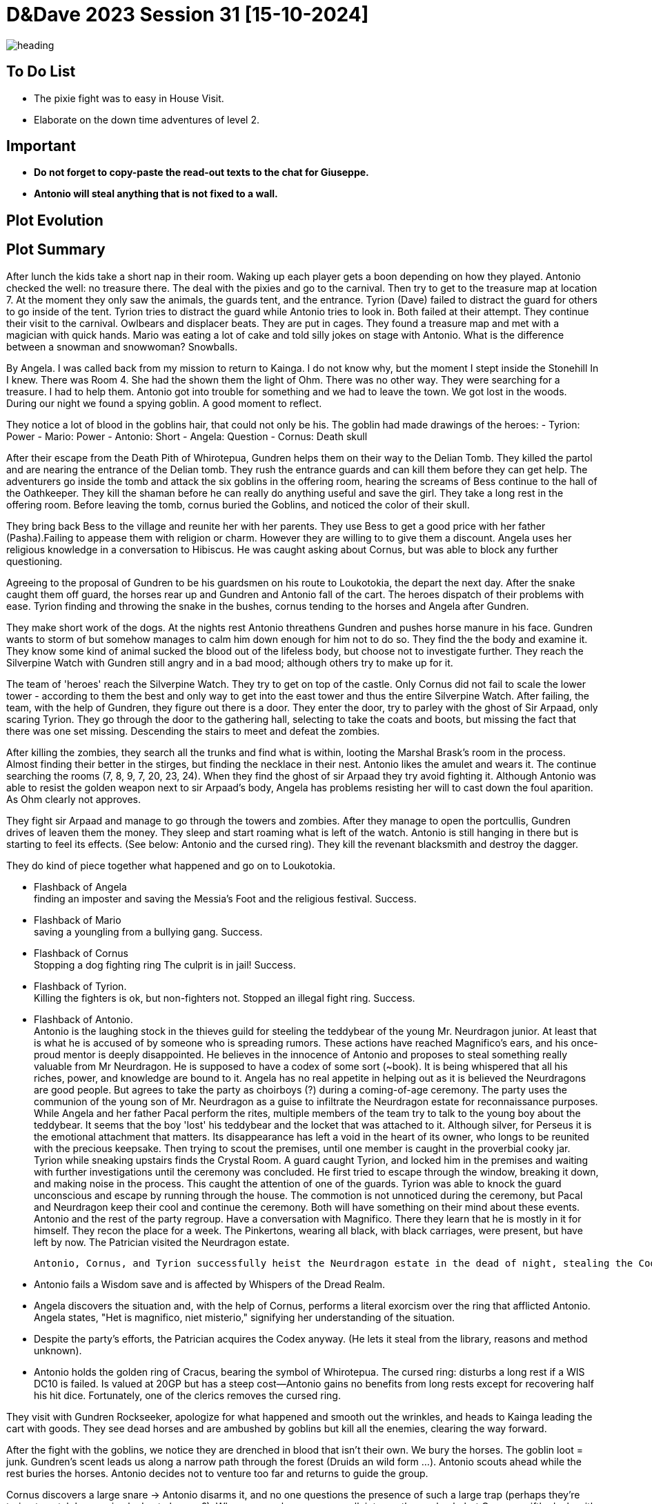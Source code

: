 ifndef::rootdir[]
:rootdir: ../..
endif::[]
ifndef::homedir[]
:homedir: .
endif::[]

= D&Dave 2023 Session 31 [15-10-2024]

image::{homedir}/assets/images/heading.jpg[]

== To Do List
* The pixie fight was to easy in House Visit.
* Elaborate on the down time adventures of level 2.

== Important

* *Do not forget to copy-paste the read-out texts to the chat for Giuseppe.*
* *Antonio will steal anything that is not fixed to a wall.*

== Plot Evolution


== Plot Summary
After lunch the kids take a short nap in their room. Waking up each player gets a boon depending on how they played. Antonio checked the well: no treasure there. The deal with the pixies and go to the carnival. Then try to get to the treasure map at location 7.  At the moment they only saw the animals, the guards tent, and the entrance. Tyrion (Dave) failed to distract the guard for others to go inside of the tent. Tyrion tries to distract the guard while Antonio tries to look in. Both failed at their attempt. They continue their visit to the carnival. Owlbears and displacer beats. They are put in cages. They found a treasure map and met with a magician with quick hands. Mario was eating a lot of cake and told silly jokes on stage with Antonio. What is the difference between a snowman and snowwoman? Snowballs. 

By Angela. I was called back from my mission to return to Kainga. I do not know why, but the moment I stept inside the Stonehill In I knew. There was Room 4. She had the shown them the light of Ohm. There was no other way. They were searching for a treasure. I had to help them. Antonio got into trouble for something and we had to leave the town. We got lost in the woods. During our night we found a spying goblin. A good moment to reflect.

They notice a lot of blood in the goblins hair, that could not only be his.
The goblin had made drawings of the heroes:
- Tyrion: Power
- Mario: Power
- Antonio: Short
- Angela: Question
- Cornus: Death skull

After their escape from the Death Pith of Whirotepua, Gundren helps them on their way to the Delian Tomb. They killed the partol and are nearing the entrance of the Delian tomb. They rush the entrance guards and can kill them before they can get help. The adventurers go inside the tomb and attack the six goblins in the offering room, hearing the screams of Bess continue to the hall of the Oathkeeper. They kill the shaman before he can really do anything useful and save the girl. They take a long rest in the offering room. Before leaving the tomb, cornus buried the Goblins, and noticed the color of their skull.

They bring back Bess to the village and reunite her with her parents. They use Bess to get a good price with her father (Pasha).Failing to appease them with religion or charm. However they are willing to to give them a discount. Angela uses her religious knowledge in a conversation to Hibiscus. He was caught asking about Cornus, but was able to block any further questioning.

Agreeing to the proposal of Gundren to be his guardsmen on his route to Loukotokia, the depart the next day. After the snake caught them off guard, the horses rear up and Gundren and Antonio fall of the cart. The heroes dispatch of their problems with ease. Tyrion finding and throwing the snake in the bushes, cornus tending to the horses and Angela after Gundren.

They make short work of the dogs. At the nights rest Antonio threathens Gundren and pushes horse manure in his face. Gundren wants to storm of but somehow manages to calm him down enough for him not to do so. They find the the body and examine it. They know some kind of animal sucked the blood out of the lifeless body, but choose not to investigate further. They reach the Silverpine Watch with Gundren still angry and in a bad mood; although others try to make up for it.

The team of 'heroes' reach the Silverpine Watch. They try to get on top of the castle. Only Cornus did not fail to scale the lower tower - according to them the best and only way to get into the east tower and thus the entire Silverpine Watch. After failing, the team, with the help of Gundren, they figure out there is a door. They enter the door, try to parley with the ghost of Sir Arpaad, only scaring Tyrion. They go through the door to the gathering hall, selecting to take the coats and boots, but missing the fact that there was one set missing. Descending the stairs to meet and defeat the zombies.

After killing the zombies, they search all the trunks and find what is within, looting the Marshal Brask’s room in the process. Almost finding their better in the stirges, but finding the necklace in their nest. Antonio likes the amulet and wears it. The continue searching the rooms (7, 8, 9, 7, 20, 23, 24). When they find the ghost of sir Arpaad they try avoid fighting it. Although Antonio was able to resist the golden weapon next to sir Arpaad's body, Angela has problems resisting her will to cast down the foul aparition. As Ohm clearly not approves.

They fight sir Arpaad and manage to go through the towers and zombies. After they manage to open the portcullis, Gundren drives of leaven them the money. They sleep and start roaming what is left of the watch. Antonio is still hanging in there but is starting to feel its effects. (See below: Antonio and the cursed ring). They kill the revenant blacksmith and destroy the dagger.

They do kind of piece together what happened and go on to Loukotokia.

  * Flashback of Angela +
  finding an imposter and saving the Messia's Foot and the religious festival. Success.

  * Flashback of Mario +
  saving a youngling from a bullying gang. Success.

  * Flashback of Cornus +
  Stopping a dog fighting ring The culprit is in jail! Success.

  * Flashback of Tyrion. +
  Killing the fighters is ok, but non-fighters not. Stopped an illegal fight ring. Success.

  * Flashback of Antonio. +
  Antonio is the laughing stock in the thieves guild for steeling the teddybear of the young Mr. Neurdragon junior. At least that is what he is accused of by someone who is spreading rumors. These actions have reached Magnifico's ears, and his once-proud mentor is deeply disappointed. He believes in the innocence of Antonio and proposes to steal something really valuable from Mr Neurdragon. He is supposed to have a codex of some sort (~book). It is being whispered that all his riches, power, and knowledge are bound to it. Angela has no real appetite in helping out as it is believed the Neurdragons are good people. But agrees to take the party as choirboys (?) during a coming-of-age ceremony. The party uses the communion of the young son of Mr. Neurdragon as a guise to infiltrate the Neurdragon estate for reconnaissance purposes. While Angela and her father Pacal perform the rites, multiple members of the team try to talk to the young boy about the teddybear. It seems that the boy 'lost' his teddybear and the locket that was attached to it. Although silver, for Perseus it is the emotional attachment that matters. Its disappearance has left a void in the heart of its owner, who longs to be reunited with the precious keepsake. Then trying to scout the premises, until one member is caught in the proverbial cooky jar. Tyrion while sneaking upstairs finds the Crystal Room. A guard caught Tyrion, and locked him in the premises and waiting with  further investigations until the ceremony was concluded. He first tried to escape through the window, breaking it down, and making noise in the process. This caught the attention of one of the guards. Tyrion was able to knock the guard unconscious and escape by running through the house. The commotion is not unnoticed during the ceremony, but Pacal and Neurdragon keep their cool and continue the ceremony. Both will have something on their mind about these events. Antonio and the rest of the party regroup. Have a conversation with Magnifico. There they learn that he is mostly in it for himself. They recon the place for a week. The Pinkertons, wearing all black, with black carriages, were present, but have left by now. The Patrician visited the Neurdragon estate.
  
  Antonio, Cornus, and Tyrion successfully heist the Neurdragon estate in the dead of night, stealing the Codex. Mario stands guard during the operation.
  
  * Antonio fails a Wisdom save and is affected by Whispers of the Dread Realm.
  * Angela discovers the situation and, with the help of Cornus, performs a literal exorcism over the ring that afflicted Antonio. Angela states, "Het is magnifico, niet misterio," signifying her understanding of the situation.
  * Despite the party’s efforts, the Patrician acquires the Codex anyway. (He lets it steal from the library, reasons and method unknown).
  * Antonio holds the golden ring of Cracus, bearing the symbol of Whirotepua. The cursed ring: disturbs a long rest if a WIS DC10 is failed. Is valued at 20GP but has a steep cost—Antonio gains no benefits from long rests except for recovering half his hit dice. Fortunately, one of the clerics removes the cursed ring.

They visit with Gundren Rockseeker, apologize for what happened and smooth out the wrinkles, and heads to Kainga leading the cart with goods. They see dead horses and are ambushed by goblins but kill all the enemies, clearing the way forward.

After the fight with the goblins, we notice they are drenched in blood that isn’t their own. We bury the horses. The goblin loot = junk. Gundren's scent leads us along a narrow path through the forest (Druids an wild form ...). Antonio scouts ahead while the rest buries the horses. Antonio decides not to venture too far and returns to guide the group.

Cornus discovers a large snare -> Antonio disarms it, and no one questions the presence of such a large trap (perhaps they're trying to catch large animals due to hunger?). When we reach a cave, we walk into another ambush, but Cornus swiftly deals with the goblins in his bear form. Just inside the cave, we find three chained-up wolves. They try to break free and attack us. We kill the first two, and Mario intimidates the third, thinking about taming it. Tyrion disagrees…

As we venture deeper into the cave, we encounter more goblins. One of them pulls a lever, opening some sluices, and Angela is washed out of the cave by the flood. We fight our way further into the cave and face the goblin chief, a hobgoblin. We quickly take him down as well. After one final push, we find Sildar, who is being held hostage by a surviving goblin. The goblin threatens to kill him if we take a step closer. Tyrion, not one for diplomacy, attacks, causing the goblin to slit Sildar’s throat. We take down the goblin, and thankfully, we manage to stabilize Sildar.

Arriving at Kainga, we have learned that Gundren is being held by the Black Spider, and visit some of the local merchants. The visit the Blue Lionshield, a trading guild, also a bit strange. (Finder's fee: split fairly). Sildar is asking around about Gundren’s whereabouts, but is really waiting for an acquaintance of his. They go to the Mayor about the red brands and notice that he is worried about the orcs, and really cowardly towards the red brands. They start spying on them.
 
*"They find the map to Wave Echo Cave in the goblin hideout !"*

The go and follow a lead that leads them to the secret entrance of the Red Brands hideout. The beast in the gorge holds these secrets:

* Tyrion lived with the blacksmith. The blacksmith died in a fire while Tyrion was with a lady.
* Mario once beat someone nearly to death. He enjoyed it.
* Angela: Her mother died during childbirth, or so her father claimed. Angela believes there is more to the story and doesn’t fully trust her father's explanation.
* Cornus: He grew up in the orphanage and had revealed that Witchling knew who his father was. She betrayed him that way. Cornus questions why she never told him before and why his father never acknowledged him. This has fueled his deep hatred for his father.

Lord Gilad Shams' Letter:

    "My spies in Loukotokia inform me that strangers are expected to arrive in Kainga. They could be working for the dwarves. Capture them if possible, kill them if necessary, but do not allow them to interfere with our plans. Ensure that any dwarven maps they have are sent to me immediately. I'm counting on you, Gilad. Do not disappoint me."

Well he did disappoint. He failed in protecting his hideout while the adventurers rampaged through his base. In the end he tried to escape, but was caught. When the full base was searched, our brave heroes noticed that they kidnapped an innocent woman and their children, and that they were killed during the raid. They promised Gilad Sham's a fair trial... After some discussion, that is what he will receive.

*The can become level 3*

x

== Start of session
*Cornus water magic*
requires a DC before succeeding:
  -  3 on the dice: easy.
  -  7 on the dice: simple.
  - 11 on the dice: standard.
  - 15 on the dice: hard.
  - 19 on the dice: impossible.

*Pacal Zaramus' Disposition* towards the party (Excellent, Good, Okay, Dislike, Bad)? +
    Excellent. (Start of the trip) +
    *Good.* (Downtime of Angela)

*Gundren's Disposition* towards the party (Excellent, Good, Okay, Dislike, Bad)? +
    Excellent. (Start of the trip) +
    Good. (They haggle about the price with bess in mind) +
    *Okay.* (Behaviour of Antonio) +
    Bad.  (Behaviour of Antonio) +

  -> Gundren disposition had an effect where no one really thrusted the party.
     By succeeding on the results, it is now back Okay.
     Important is the resolution of the last story.

*Loukotokia - Patrician Disposition* owards the party (Excellent, Good, Okay, Dislike, Bad)? +
    Neutral

== Session Notes

Berenhol red brands confronteren, geboortedorp terroriseren
Diepe kloof soort spin, die gevoelens en gedachten kon raden
Ne Caz laten leven , voor info
Glias / galssstaff . wou ontsnappen, tegengehouden.
Antonio maakte er snel korte metten meee.
angela stabileseren, ondervragen
locatie black spider > castle + gundren
brief in kist glasstaff black spider heroes tegenhouden

eigenlijk vorige sessie, steen maag. slecht gevoel.
gevangenis vrouw + kids niet op tijd ontdekt... > dood

=> ceremonie 
=> gevangenstransport
=> orde herstelen
=> silad is nu burgemeerster
=> op naar cragmaw castle

Paar dagen gaan erover.

=== Previous Session

- Angela. Ceremonie. Focus steekt en geloof predikt.
  Veel mensen boost in geloof. Helpt ze in dagelijks leven.
  Haalt ze zelf veel voldoening uit.
  => Peace Cleric (Focus op vrede in de bigger picture)
  => zij heeft iets in de companen gezien / sheppard of the heroes

- Tyrion. Tot nu toe koel tov ohm. gebeurd in de grot. traumatisch.
  gezien hoe dorp heeft opgesmeten via ohm.
  extra aangewakkerd, niet aalleen aan eht vechten voor mezelf.
  ook voor deandere mensen, die er veel steun aan hebben.
  => Path of the zealot.

- Mario. Rol als beschermer meer opkrikken.
  stadswacht. tightingman. militie op de been zetten.
  Basis technieken en slagordes, manual
  Zelf enekel dingen bedenkt.
  bootcamp voor de nieuwelingen.
  => beetje tyrion vragen , hoe smids tools omgaan
  => Battlemaster

- Antonio. Denken wat er over is gebeurd. besef
  niet alleen vrienden, ze zijn familie. ook in de slechte momenteb
  geholpen. men eigen verbeteren voor wat er komt.
  extra training, zonder pardon voor de rest.
  gefrustreerd. zo veel avonturen. maar wel weinig geld.
  => Assassino

- Cornus. best onder de indruk van wat er is gebeurd. (dode familie)
  glasstaff van glasstaff opgeraapt, met dat wapen teruggetrokken.
  attuned met het wapen, dankzij staff onschuldigen beter
  kan beschermen. vooral voor andere te bescheremen
  => Circle of the moon

Feestje in de bar. 

ON the road.

Cornus. Is er een plan?
discussie over de verschillende dieren
> hij kan nog niet vliegen . lol

wacht
  mario
  tyrion
  antonio (die ziet de schim van de groene draak)

=== Previous Session : Is It A Bird ?

downtime. zelfontdekking.
  angela mentale ondersteuning
  tyrion zoekt ohm
  mario richt militie op
  antonio focus precision kills / poison
  cornus focus on protection

dorp overgedragen aan sildar.
overnachting plek onderweg naar cragmaw
  draak gezien
  team north : geheime ingang
  team south : goblin ambush reverse card
  interogation
    beter uitgerust
    goblin leeft nog

=== Current session

Goblin leeft niet meer.
Short rest.

 Roll (2d6)	Random Event
2	Reinforcements Arrive: A small patrol of 2 hobgoblins and 1 wolf returns to the castle. They notice the players if they are not hidden.
3	Falling Rubble: Part of the ceiling in the room the players are in collapses due to the castle's decrepit state. Each player makes a DC 13 Dexterity saving throw or takes 2d6 bludgeoning damage.
4	Captured Prisoner: The party stumbles upon a bound and gagged prisoner, a commoner or a low-ranking soldier. They could provide information or beg for rescue.
5	Goblin Squabble: Two goblins argue loudly in the next room, likely about food or loot. If unnoticed, the players can easily overhear them and possibly gain tactical advantage.
6	Mysterious Footsteps: The sound of hurried, light footsteps echoes through the hallways. There is no visible source, but the sound heightens tension. It could be a goblin scout or something supernatural.
7	Looted Supplies: The players find a stash of food, gear, and miscellaneous items. Most of it is worthless, but a small pouch contains 10 gp and a healing potion. It looks recently looted from a caravan.
8	Unattended Wolf: The party encounters a lone wolf chained to a wall or stake. It's hungry and aggressive, but can be calmed or tamed with a successful DC 14 Animal Handling check. Otherwise, it attacks.
9	Trap Triggered: The players accidentally trip a simple snare trap. Each player makes a DC 12 Dexterity saving throw or is restrained by a rope that lifts them off the ground. They need to cut the rope or make a DC 13 Strength check to escape.
10	Hidden Shrine: The players discover a long-abandoned shrine to Maglubiyet (the goblin god of war) in a side chamber. The air feels heavy with ancient, dark magic. Players inspecting it closely might find a magical item or experience a strange vision.
11	Creepy Whispering: The castle’s eerie silence is broken by faint whispers in an unknown language. A successful DC 15 Arcana check reveals that it's a remnant of ancient magic, but it may also just be wind or an old goblin trick.
12	Goblins Feasting: The players come across 4 goblins noisily feasting on some questionable meat. They are distracted, giving the players advantage on attack rolls or Stealth checks to approach unnoticed.




=== Active Plot Points

Next time...
* ?

=== Pending Plot Points

* Red Skull Goblins (see Delian tomb) are linked to the redbrands/glass-staff and the black spider
* Glasstaff is Gilad Shams
* Nezrra is the sad one

=== Future Plot Points

* Fathers of Angela and Cornus do not like each other? Or Hibiscus sucks up to pakal.
* Return of the carnival? After failing the Adventure Tournament, they want revenge.
* Treasury map is a QR code ?

* Let each player find something to do that is part of their backstory
  - Angela (Toon)      : Cleric    > Once in the city mission of her father (TODO)
  - Antonio (Giuseppe) : Rogue     > A heist where they have to steal something / setup of sort of shady business?
  - Cornus (Koen)      : Druid     > Restore nature in some way
  - Mario (Michael)    : Fighter   > Stop some advanced bullying
  - Tyrion (Dave)      : Barbarian > His father is super arrogant / or stop an arrogant person / half-elf not being an elf his mother as trigger

* Tyrion's father will be the ultimate BBEG, 'havikmot', in the campaign.
* Tyrion killed someone during a fight - when he did not have to. This was not appreciated (session 16 - Cleric)
* Barbarians Sunderlanders (see Silverpine Watch, Letter of Bartoz).

== Rules Discussions

*Half Cover*
A target with half cover has a +2 bonus to AC and Dexterity saving throws. A target has half cover if an obstacle blocks at least half of its body. The obstacle might be a low wall, a large piece of furniture, a narrow tree trunk, or a creature, whether that creature is an enemy or a friend.

*Three-Quarters Cover*
A target with three-quarters cover has a +5 bonus to AC and Dexterity saving throws. A target has three-quarters cover if about three-quarters of it is covered by an obstacle. The obstacle might be a portcullis, an arrow slit, or a thick tree trunk.

*Total Cover*
A target with total cover can't be targeted directly by an attack or a spell, although some spells can reach such a target by including it in an area of effect. A target has total cover if it is completely concealed by an obstacle. 

*Who knows an item is magic?*
Whatever a magic item’s appearance, handling the item is enough to give a character a sense that something is extraordinary about it. Discovering a magic item’s properties isn’t automatic, however. It will feel like a small buzz of static electricity.

*Do you have to identify a magic item to be able to use it?*
The identify spell is the fastest way to reveal an item’s properties. Alternatively, a character can focus on one magic item during a short rest, while being in physical contact with the item. At the end of the rest, the character learns the item’s properties, as well as how to use them. Potions are an exception; a little taste is enough to tell the taster what the potion does.

* Yes, for items you need to activate the effects of. You can't activate its effects unless you know how to use the item.
  - E.g. Most wands, ring of evasion, bag of tricks, stone of controlling earth elementals.
  - Spend a short rest focusing on the item.
  - Cast identify on the item. This takes 1 minute.
  - Get instruction from someone who already knows how to use it.
* No, for items that passively grant benefits
  - You gain the effects from simply using the item as normal (depending on attunement, see below).
  - E.g. Weapons, shields, armor, cloak of elvenkind, gauntlets of ogre power, ring of free action.
* For items with both passive and active effects
  - If an item has passive abilities and has abilities that require actions then you only gain the passive ones (depending on attunement, see below).
  - E.g. If you are using a staff of striking without identifying it, then you will have the +3 attack and damage bonuses, but you won't be able to expend charges.
* Using a non-attuned item
  - For an item that requires attunement, you only gain the non-magical benefits while not attuned. You can use a magical sword, but it will not give any attack or damage bonus, and will not count as magical for the purposes of bypassing resistance. You can use a magical shield, but it will only give +2 AC. You can wear a robe of stars but you won't get a saving throw bonus or be able to cast magic missile.
* Using an attuned item without identifying it
  - This is not explicitly mentioned in the books. The SRD says that the short rest used for attunement cannot be the same rest that identified the item, but says nothing about the order of the two rests.
